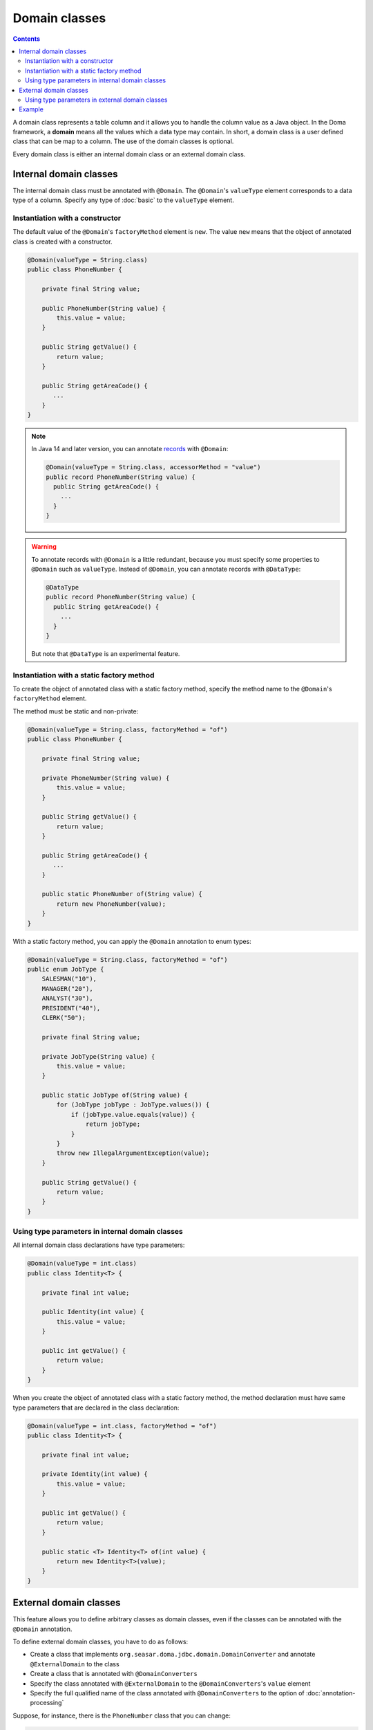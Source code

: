 ==============
Domain classes
==============

.. contents::
   :depth: 3

A domain class represents a table column and it allows you to handle the column value as a Java object.
In the Doma framework, a **domain** means all the values which a data type may contain.
In short, a domain class is a user defined class that can be map to a column.
The use of the domain classes is optional.

Every domain class is either an internal domain class or an external domain class.

Internal domain classes
=======================

The internal domain class must be annotated with ``@Domain``.
The ``@Domain``'s ``valueType`` element corresponds to a data type of a column.
Specify any type of :doc:`basic` to the ``valueType`` element.

Instantiation with a constructor
--------------------------------

The default value of the ``@Domain``'s ``factoryMethod`` element is ``new``.
The value ``new`` means that the object of annotated class is created with a constructor.

.. code-block:: java

  @Domain(valueType = String.class)
  public class PhoneNumber {

      private final String value;

      public PhoneNumber(String value) {
          this.value = value;
      }

      public String getValue() {
          return value;
      }

      public String getAreaCode() {
         ...
      }
  }

.. note::
  In Java 14 and later version, you can annotate `records`_ with ``@Domain``:

  .. code-block:: java

    @Domain(valueType = String.class, accessorMethod = "value")
    public record PhoneNumber(String value) {
      public String getAreaCode() {
        ...
      }
    }

.. _records: https://openjdk.java.net/jeps/359

.. warning::

  To annotate records with ``@Domain`` is a little redundant,
  because you must specify some properties to ``@Domain`` such as ``valueType``.
  Instead of ``@Domain``, you can annotate records with ``@DataType``:

  .. code-block:: java

    @DataType
    public record PhoneNumber(String value) {
      public String getAreaCode() {
        ...
      }
    }

  But note that ``@DataType`` is an experimental feature.


Instantiation with a static factory method
------------------------------------------

To create the object of annotated class with a static factory method,
specify the method name to the ``@Domain``'s ``factoryMethod`` element.

The method must be static and non-private:

.. code-block:: java

  @Domain(valueType = String.class, factoryMethod = "of")
  public class PhoneNumber {

      private final String value;

      private PhoneNumber(String value) {
          this.value = value;
      }

      public String getValue() {
          return value;
      }

      public String getAreaCode() {
         ...
      }

      public static PhoneNumber of(String value) {
          return new PhoneNumber(value);
      }
  }

With a static factory method, you can apply the ``@Domain`` annotation to enum types:

.. code-block:: java

  @Domain(valueType = String.class, factoryMethod = "of")
  public enum JobType {
      SALESMAN("10"),
      MANAGER("20"),
      ANALYST("30"),
      PRESIDENT("40"),
      CLERK("50");

      private final String value;

      private JobType(String value) {
          this.value = value;
      }

      public static JobType of(String value) {
          for (JobType jobType : JobType.values()) {
              if (jobType.value.equals(value)) {
                  return jobType;
              }
          }
          throw new IllegalArgumentException(value);
      }

      public String getValue() {
          return value;
      }
  }

Using type parameters in internal domain classes
------------------------------------------------

All internal domain class declarations have type parameters:

.. code-block:: java

  @Domain(valueType = int.class)
  public class Identity<T> {

      private final int value;

      public Identity(int value) {
          this.value = value;
      }

      public int getValue() {
          return value;
      }
  }


When you create the object of annotated class with a static factory method,
the method declaration must have same type parameters that are declared in the class declaration:

.. code-block:: java

  @Domain(valueType = int.class, factoryMethod = "of")
  public class Identity<T> {

      private final int value;

      private Identity(int value) {
          this.value = value;
      }

      public int getValue() {
          return value;
      }

      public static <T> Identity<T> of(int value) {
          return new Identity<T>(value);
      }
  }

External domain classes
=======================

This feature allows you to define arbitrary classes as domain classes,
even if the classes can be annotated with the ``@Domain`` annotation.

To define external domain classes, you have to do as follows:

- Create a class that implements ``org.seasar.doma.jdbc.domain.DomainConverter`` and
  annotate ``@ExternalDomain`` to the class
- Create a class that is annotated with ``@DomainConverters``
- Specify the class annotated with ``@ExternalDomain`` to the ``@DomainConverters``'s ``value`` element
- Specify the full qualified name of the class annotated with ``@DomainConverters`` to
  the option of :doc:`annotation-processing`

Suppose, for instance, there is the ``PhoneNumber`` class that you can change:

.. code-block:: java

  public class PhoneNumber {

      private final String value;

      public PhoneNumber(String value) {
          this.value = value;
      }

      public String getValue() {
          return value;
      }

      public String getAreaCode() {
         ...
      }
  }

First, to define the ``PhoneNumber`` class as an external domain class, create following class:

.. code-block:: java

  @ExternalDomain
  public class PhoneNumberConverter implements DomainConverter<PhoneNumber, String> {

      public String fromDomainToValue(PhoneNumber domain) {
          return domain.getValue();
      }

      public PhoneNumber fromValueToDomain(String value) {
          if (value == null) {
              return null;
          }
          return new PhoneNumber(value);
      }
  }

Then create following class and specify the above class to the ``@DomainConverters``'s ``value`` element:

.. code-block:: java

  @DomainConverters({ PhoneNumberConverter.class })
  public class DomainConvertersProvider {
  }

Finally, specify the full qualified name of the above class to the option of :doc:`annotation-processing`.
If you use Gradle, specify the option in the build script as follows:

.. code-block:: groovy

  compileJava {
      options {
          compilerArgs = ['-Adoma.domain.converters=example.DomainConvertersProvider']
      }
  }

Using type parameters in external domain classes
------------------------------------------------

All external domain class declarations have type parameters:

.. code-block:: java

  public class Identity<T> {

      private final int value;

      public Identity(int value) {
          this.value = value;
      }

      public int getValue() {
          return value;
      }
  }

In the ``DomainConverter`` implementation class,
specify a wildcard ``?`` as type arguments to the external domain class:

.. code-block:: java

  @ExternalDomain
  public class IdentityConverter implements DomainConverter<Identity<?>, String> {

      public String fromDomainToValue(Identity<?> domain) {
          return domain.getValue();
      }

      @SuppressWarnings("rawtypes")
      public Identity<?> fromValueToDomain(String value) {
          if (value == null) {
              return null;
          }
          return new Identity(value);
      }
  }

Example
=======

The Domain classes showed above are used as follows:

.. code-block:: java

  @Entity
  public class Employee {

      @Id
      Identity<Employee> employeeId;

      String employeeName;

      PhoneNumber phoneNumber;

      JobType jobType;

      @Version
      Integer versionNo();

      ...
  }

.. code-block:: java

  @Dao(config = AppConfig.class)
  public interface EmployeeDao {

      @Select
      Employee selectById(Identity<Employee> employeeId);

      @Select
      Employee selectByPhoneNumber(PhoneNumber phoneNumber);

      @Select
      List<PhoneNumber> selectAllPhoneNumber();

      @Select
      Employee selectByJobType(JobType jobType);

      @Select
      List<JobType> selectAllJobTypes();
  }

